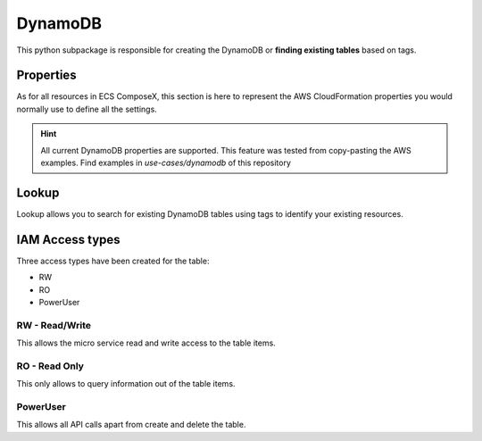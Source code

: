 ﻿DynamoDB
===============

This python subpackage is responsible for creating the DynamoDB or **finding existing tables** based on tags.

Properties
-----------

As for all resources in ECS ComposeX, this section is here to represent the AWS CloudFormation properties you would
normally use to define all the settings.

.. hint::

    All current DynamoDB properties are supported. This feature was tested from copy-pasting the AWS examples.
    Find examples in *use-cases/dynamodb* of this repository

.. seealso::

    `AWS CFN Dynamodb Documentation`_

Lookup
-------

Lookup allows you to search for existing DynamoDB tables using tags to identify your existing resources.

IAM Access types
-----------------

Three access types have been created for the table:

* RW
* RO
* PowerUser


RW - Read/Write
^^^^^^^^^^^^^^^^^^^

This allows the micro service read and write access to the table items.

.. code-block:: json
    :caption: Read/Write policy statement snippet

    {
        "Action": [
            "dynamodb:BatchGet*",
            "dynamodb:DescribeStream",
            "dynamodb:DescribeTable",
            "dynamodb:Get*",
            "dynamodb:Query",
            "dynamodb:Scan",
            "dynamodb:BatchWrite*",
            "dynamodb:DeleteItem",
            "dynamodb:UpdateItem",
            "dynamodb:PutItem",
        ],
        "Effect": "Allow",
    }

RO - Read Only
^^^^^^^^^^^^^^^^^^^

This only allows to query information out of the table items.

.. code-block:: json
    :caption: Read Only policy statement snippet

    {
        "Action": [
            "dynamodb:DescribeTable",
            "dynamodb:Query",
            "dynamodb:Scan"
        ],
        "Effect": "Allow",
    }

PowerUser
^^^^^^^^^^^

This allows all API calls apart from create and delete the table.

.. code-block:: json
    :caption: PowerUser IAM statement snippet

    {
        "NotAction": [
            "dynamodb:CreateTable",
            "dynamodb:DeleteTable",
            "dynamodb:DeleteBackup",
        ]
    },
    "Effect": "Allow"

.. _AWS CFN Dynamodb Documentation: https://docs.aws.amazon.com/AWSCloudFormation/latest/UserGuide/aws-resource-dynamodb-table.html
